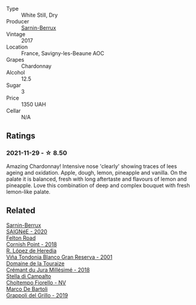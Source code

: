 #+attr_html: :class wine-main-image
[[file:/images/68/27c49b-0da9-4160-b70f-a4aa17d65e62/2021-11-30-09-13-59-099BD7B7-15E2-48E2-AFDE-E25BFB8529FE-1-105-c@512.webp]]

- Type :: White Still, Dry
- Producer :: [[barberry:/producers/114302ea-341a-4631-ba59-18e9b0691b0c][Sarnin-Berrux]]
- Vintage :: 2017
- Location :: France, Savigny-les-Beaune AOC
- Grapes :: Chardonnay
- Alcohol :: 12.5
- Sugar :: 3
- Price :: 1350 UAH
- Cellar :: N/A

** Ratings

*** 2021-11-29 - ☆ 8.50

Amazing Chardonnay! Intensive nose 'clearly' showing traces of lees ageing and oxidation. Apple, dough, lemon, pineapple and vanilla. On the palate it is balanced, fresh with long aftertaste and flavours of lemon and pineapple. Love this combination of deep and complex bouquet with fresh lemon-like palate.

** Related

#+begin_export html
<div class="flex-container">
  <a class="flex-item flex-item-left" href="/wines/6dc614b9-ea55-4585-8731-0da5814308f7.html">
    <img class="flex-bottle" src="/images/6d/c614b9-ea55-4585-8731-0da5814308f7/2022-09-17-20-17-26-IMG-2248@512.webp"></img>
    <section class="h">Sarnin-Berrux</section>
    <section class="h text-bolder">SAIGNéE - 2020</section>
  </a>

  <a class="flex-item flex-item-right" href="/wines/653e4d62-2f1d-48fc-b31d-695ecd4eb842.html">
    <img class="flex-bottle" src="/images/65/3e4d62-2f1d-48fc-b31d-695ecd4eb842/2021-11-30-09-14-12-9196DC1B-D4CD-4BD6-AC9F-B01F50A3C868-1-105-c@512.webp"></img>
    <section class="h">Felton Road</section>
    <section class="h text-bolder">Cornish Point - 2018</section>
  </a>

  <a class="flex-item flex-item-left" href="/wines/93636b4c-fff4-4f4f-928f-79a4a742c2ce.html">
    <img class="flex-bottle" src="/images/93/636b4c-fff4-4f4f-928f-79a4a742c2ce/2021-11-30-09-16-36-E911DF71-119C-4797-839E-F89036CE99F1-1-105-c@512.webp"></img>
    <section class="h">R. López de Heredia</section>
    <section class="h text-bolder">Viña Tondonia Blanco Gran Reserva - 2001</section>
  </a>

  <a class="flex-item flex-item-right" href="/wines/949e9fb7-b079-491d-9700-3af4e8545c97.html">
    <img class="flex-bottle" src="/images/94/9e9fb7-b079-491d-9700-3af4e8545c97/2021-06-23-08-54-25-332875C3-FF53-44C9-85F4-9E8C032D741F-1-105-c@512.webp"></img>
    <section class="h">Domaine de la Touraize</section>
    <section class="h text-bolder">Crémant du Jura Millésimé - 2018</section>
  </a>

  <a class="flex-item flex-item-left" href="/wines/c0268d8c-65f3-40ed-abe0-3b1d6fe7aeb0.html">
    <img class="flex-bottle" src="/images/c0/268d8c-65f3-40ed-abe0-3b1d6fe7aeb0/2021-11-30-09-14-23-8BEBC211-0875-44F1-A453-DA169F0912AC-1-105-c@512.webp"></img>
    <section class="h">Stella di Campalto</section>
    <section class="h text-bolder">Choltempo Fiorello - NV</section>
  </a>

  <a class="flex-item flex-item-right" href="/wines/e7982cc7-6b6c-469f-a2ae-b9ae3ca8f829.html">
    <img class="flex-bottle" src="/images/e7/982cc7-6b6c-469f-a2ae-b9ae3ca8f829/2021-11-30-09-13-45-B400B3C3-8F26-4C29-8C6A-D60092B82D76-1-105-c@512.webp"></img>
    <section class="h">Marco De Bartoli</section>
    <section class="h text-bolder">Grappoli del Grillo - 2019</section>
  </a>

</div>
#+end_export
